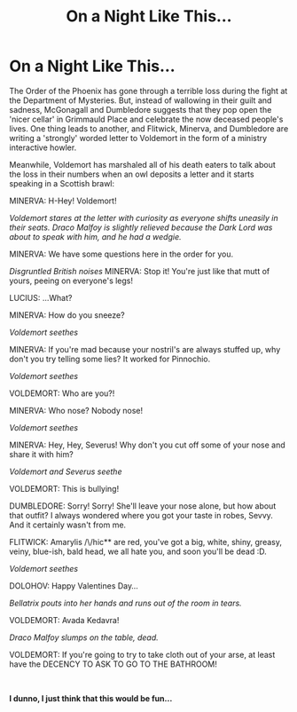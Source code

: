 #+TITLE: On a Night Like This...

* On a Night Like This...
:PROPERTIES:
:Author: inebriated-sadist
:Score: 3
:DateUnix: 1618521213.0
:DateShort: 2021-Apr-16
:FlairText: Prompt
:END:
The Order of the Phoenix has gone through a terrible loss during the fight at the Department of Mysteries. But, instead of wallowing in their guilt and sadness, McGonagall and Dumbledore suggests that they pop open the 'nicer cellar' in Grimmauld Place and celebrate the now deceased people's lives. One thing leads to another, and Flitwick, Minerva, and Dumbledore are writing a 'strongly' worded letter to Voldemort in the form of a ministry interactive howler.

Meanwhile, Voldemort has marshaled all of his death eaters to talk about the loss in their numbers when an owl deposits a letter and it starts speaking in a Scottish brawl:

MINERVA: H-Hey! Voldemort!

/Voldemort stares at the letter with curiosity as everyone shifts uneasily in their seats. Draco Malfoy is slightly relieved because the Dark Lord was about to speak with him, and he had a wedgie./

MINERVA: We have some questions here in the order for you.

/Disgruntled British noises/ MINERVA: Stop it! You're just like that mutt of yours, peeing on everyone's legs!

LUCIUS: ...What?

MINERVA: How do you sneeze?

/Voldemort seethes/

MINERVA: If you're mad because your nostril's are always stuffed up, why don't you try telling some lies? It worked for Pinnochio.

/Voldemort seethes/

VOLDEMORT: Who are you?!

MINERVA: Who nose? Nobody nose!

/Voldemort seethes/

MINERVA: Hey, Hey, Severus! Why don't you cut off some of your nose and share it with him?

/Voldemort and Severus seethe/

VOLDEMORT: This is bullying!

DUMBLEDORE: Sorry! Sorry! She'll leave your nose alone, but how about that outfit? I always wondered where you got your taste in robes, Sevvy. And it certainly wasn't from me.

FLITWICK: Amarylis /\/hic** are red, you've got a big, white, shiny, greasy, veiny, blue-ish, bald head, we all hate you, and soon you'll be dead :D.

/Voldemort seethes/

DOLOHOV: Happy Valentines Day...

/Bellatrix pouts into her hands and runs out of the room in tears./

VOLDEMORT: Avada Kedavra!

/Draco Malfoy slumps on the table, dead./

VOLDEMORT: If you're going to try to take cloth out of your arse, at least have the DECENCY TO ASK TO GO TO THE BATHROOM!

​

*I dunno, I just think that this would be fun...*

